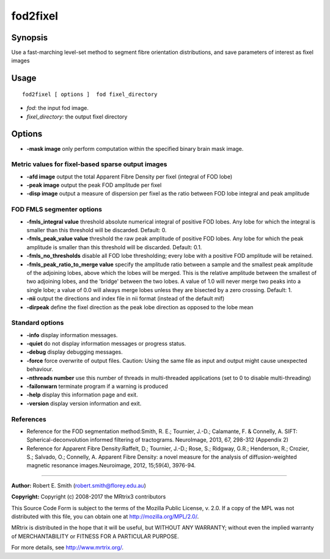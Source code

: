 .. _fod2fixel:

fod2fixel
===========

Synopsis
--------

Use a fast-marching level-set method to segment fibre orientation distributions, and save parameters of interest as fixel images

Usage
--------

::

    fod2fixel [ options ]  fod fixel_directory

-  *fod*: the input fod image.
-  *fixel_directory*: the output fixel directory
Options
-------

-  **-mask image** only perform computation within the specified binary brain mask image.

Metric values for fixel-based sparse output images
^^^^^^^^^^^^^^^^^^^^^^^^^^^^^^^^^^^^^^^^^^^^^^^^^^

-  **-afd image** output the total Apparent Fibre Density per fixel (integral of FOD lobe)

-  **-peak image** output the peak FOD amplitude per fixel

-  **-disp image** output a measure of dispersion per fixel as the ratio between FOD lobe integral and peak amplitude

FOD FMLS segmenter options
^^^^^^^^^^^^^^^^^^^^^^^^^^

-  **-fmls_integral value** threshold absolute numerical integral of positive FOD lobes. Any lobe for which the integral is smaller than this threshold will be discarded. Default: 0.

-  **-fmls_peak_value value** threshold the raw peak amplitude of positive FOD lobes. Any lobe for which the peak amplitude is smaller than this threshold will be discarded. Default: 0.1.

-  **-fmls_no_thresholds** disable all FOD lobe thresholding; every lobe with a positive FOD amplitude will be retained.

-  **-fmls_peak_ratio_to_merge value** specify the amplitude ratio between a sample and the smallest peak amplitude of the adjoining lobes, above which the lobes will be merged. This is the relative amplitude between the smallest of two adjoining lobes, and the 'bridge' between the two lobes. A value of 1.0 will never merge two peaks into a single lobe; a value of 0.0 will always merge lobes unless they are bisected by a zero crossing. Default: 1.

-  **-nii** output the directions and index file in nii format (instead of the default mif)

-  **-dirpeak** define the fixel direction as the peak lobe direction as opposed to the lobe mean

Standard options
^^^^^^^^^^^^^^^^

-  **-info** display information messages.

-  **-quiet** do not display information messages or progress status.

-  **-debug** display debugging messages.

-  **-force** force overwrite of output files. Caution: Using the same file as input and output might cause unexpected behaviour.

-  **-nthreads number** use this number of threads in multi-threaded applications (set to 0 to disable multi-threading)

-  **-failonwarn** terminate program if a warning is produced

-  **-help** display this information page and exit.

-  **-version** display version information and exit.

References
^^^^^^^^^^

* Reference for the FOD segmentation method:Smith, R. E.; Tournier, J.-D.; Calamante, F. & Connelly, A. SIFT: Spherical-deconvolution informed filtering of tractograms. NeuroImage, 2013, 67, 298-312 (Appendix 2)

* Reference for Apparent Fibre Density:Raffelt, D.; Tournier, J.-D.; Rose, S.; Ridgway, G.R.; Henderson, R.; Crozier, S.; Salvado, O.; Connelly, A. Apparent Fibre Density: a novel measure for the analysis of diffusion-weighted magnetic resonance images.Neuroimage, 2012, 15;59(4), 3976-94.

--------------



**Author:** Robert E. Smith (robert.smith@florey.edu.au)

**Copyright:** Copyright (c) 2008-2017 the MRtrix3 contributors

This Source Code Form is subject to the terms of the Mozilla Public License, v. 2.0. If a copy of the MPL was not distributed with this file, you can obtain one at http://mozilla.org/MPL/2.0/.

MRtrix is distributed in the hope that it will be useful, but WITHOUT ANY WARRANTY; without even the implied warranty of MERCHANTABILITY or FITNESS FOR A PARTICULAR PURPOSE.

For more details, see http://www.mrtrix.org/.

